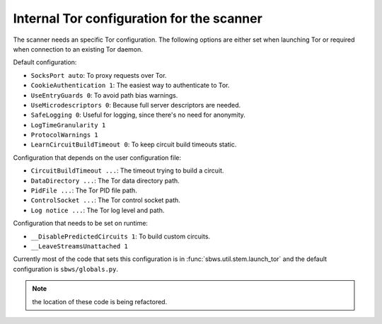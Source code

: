 .. _config_tor:

Internal Tor configuration for the scanner
------------------------------------------

The scanner needs an specific Tor configuration.
The following options are either set when launching Tor or required when
connection to an existing Tor daemon.

Default configuration:

- ``SocksPort auto``: To proxy requests over Tor.
- ``CookieAuthentication 1``: The easiest way to authenticate to Tor.
- ``UseEntryGuards 0``: To avoid path bias warnings.
- ``UseMicrodescriptors 0``: Because full server descriptors are needed.
- ``SafeLogging 0``: Useful for logging, since there's no need for anonymity.
- ``LogTimeGranularity 1``
- ``ProtocolWarnings 1``
- ``LearnCircuitBuildTimeout 0``: To keep circuit build timeouts static.

Configuration that depends on the user configuration file:

- ``CircuitBuildTimeout ...``: The timeout trying to build a circuit.
- ``DataDirectory ...``: The Tor data directory path.
- ``PidFile ...``: The Tor PID file path.
- ``ControlSocket ...``: The Tor control socket path.
- ``Log notice ...``: The Tor log level and path.

Configuration that needs to be set on runtime:

- ``__DisablePredictedCircuits 1``: To build custom circuits.
- ``__LeaveStreamsUnattached 1``

Currently most of the code that sets this configuration is in :func:`sbws.util.stem.launch_tor`
and the default configuration is ``sbws/globals.py``.

.. note:: the location of these code is being refactored.
